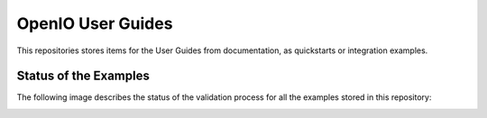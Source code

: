 .. title:: README

OpenIO User Guides
==================

This repositories stores items for the User Guides from documentation, as quickstarts or integration examples.

Status of the Examples
----------------------

The following image describes the status of the validation process for all the examples stored in this repository:

.. image:: https://travis-ci.org/open-io/oio-user-guides.svg?branch=master
    :target: https://travis-ci.org/open-io/oio-user-guides
